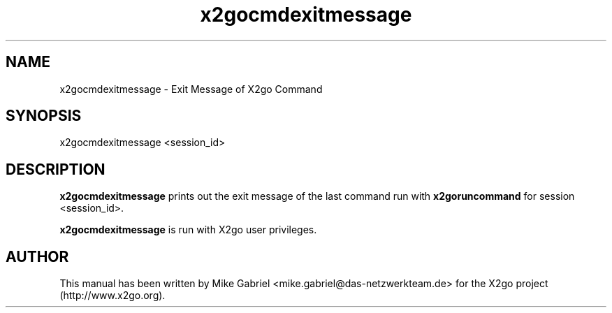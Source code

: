 '\" -*- coding: utf-8 -*-
.if \n(.g .ds T< \\FC
.if \n(.g .ds T> \\F[\n[.fam]]
.de URL
\\$2 \(la\\$1\(ra\\$3
..
.if \n(.g .mso www.tmac
.TH x2gocmdexitmessage 8 "July 2011" "Version 3.0.99.x" "X2go Server Tool"
.SH NAME
x2gocmdexitmessage \- Exit Message of X2go Command
.SH SYNOPSIS
'nh
.fi
.ad l
x2gocmdexitmessage <session_id>

.SH DESCRIPTION
\fBx2gocmdexitmessage\fR prints out the exit message of the last command run with \fBx2goruncommand\fR for session <session_id>.

\fBx2gocmdexitmessage\fR is run with X2go user privileges.
.PP
.SH AUTHOR
This manual has been written by Mike Gabriel <mike.gabriel@das-netzwerkteam.de> for the X2go project
(http://www.x2go.org).
